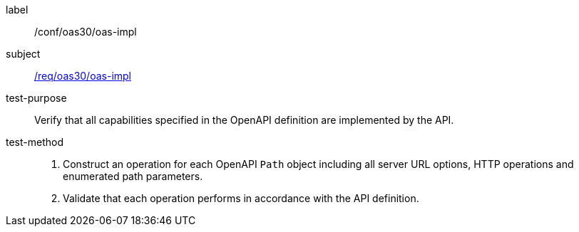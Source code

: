 [[ats_oas30_oas-impl]]

////
[width="90%",cols="2,6a"]
|===
^|*Abstract Test {counter:ats-id}* |*/conf/oas30/oas-impl*
^|Test Purpose |Verify that all capabilities specified in the OpenAPI definition are implemented by the API.
^|Requirement |<<req_oas30_oas-impl,/req/oas30/oas-impl>>
^|Test Method |. Construct an operation for each OpenAPI `Path` object including all server URL options, HTTP operations and enumerated path parameters.
. Validate that each operation performs in accordance with the API definition.
|===
////

[abstract_test]
====
[%metadata]
label:: /conf/oas30/oas-impl
subject:: <<req_oas30_oas-impl,/req/oas30/oas-impl>>
test-purpose:: Verify that all capabilities specified in the OpenAPI definition are implemented by the API.
test-method::
+
--
. Construct an operation for each OpenAPI `Path` object including all server URL options, HTTP operations and enumerated path parameters.
. Validate that each operation performs in accordance with the API definition.
--
====
